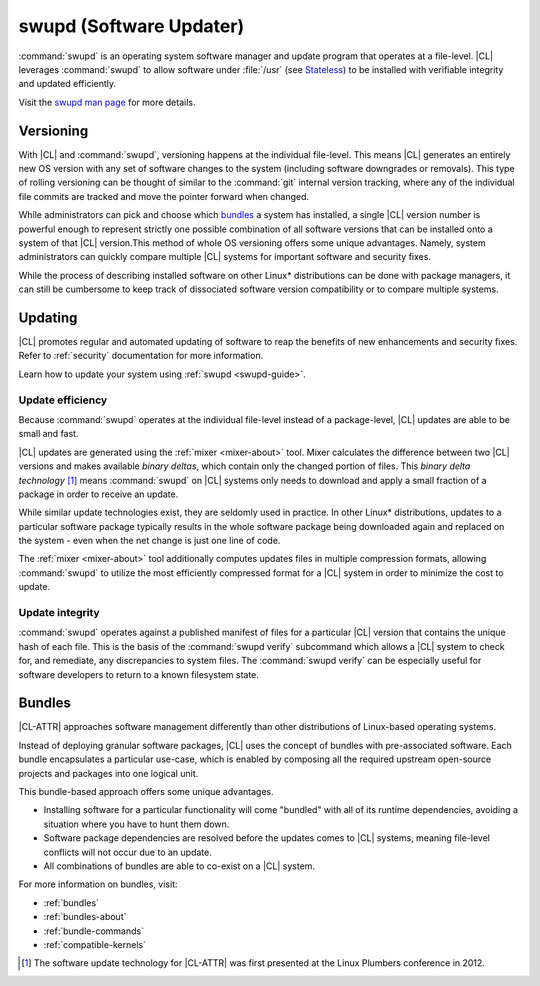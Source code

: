 .. _swupd-about:

swupd (Software Updater)
########################

:command:`swupd` is an operating system software manager and update program
that operates at a file-level. |CL| leverages :command:`swupd` to allow
software under :file:`/usr` (see `Stateless`_) to be installed with verifiable
integrity and updated efficiently. 

Visit the `swupd man page`_ for more details.



Versioning
==========

With |CL| and :command:`swupd`, versioning happens at the individual
file-level. This means |CL| generates an entirely new OS version with any set
of software changes to the system (including software downgrades or removals).
This type of rolling versioning can be thought of similar to the
:command:`git` internal version tracking, where any of the individual file
commits are tracked and move the pointer forward when changed.

While administrators can pick and choose which `bundles`_ a system has
installed, a single |CL| version number is powerful enough to represent
strictly one possible combination of all software versions that can be
installed onto a system of that |CL| version.This method of whole OS
versioning offers some unique advantages. Namely, system administrators can
quickly compare multiple |CL| systems for important software and security
fixes.

While the process of describing installed software on other Linux\*
distributions can be done with package managers, it can still be cumbersome to
keep track of dissociated software version compatibility or to compare
multiple systems. 



Updating
========

|CL| promotes regular and automated updating of software to reap the benefits
of new enhancements and security fixes. Refer to :ref:`security` documentation
for more information.

Learn how to update your system using :ref:`swupd <swupd-guide>`.


Update efficiency 
-----------------

Because :command:`swupd` operates at the individual file-level instead of a
package-level, |CL| updates are able to be small and fast. 

|CL| updates are generated using the :ref:`mixer <mixer-about>` tool. Mixer
calculates the difference between two |CL| versions and makes available
*binary deltas*, which contain only the changed portion of files. This *binary
delta technology* [1]_ means :command:`swupd` on |CL| systems only needs to
download and apply a small fraction of a package in order to receive an
update.


While similar update technologies exist, they are seldomly used in practice.
In other Linux\* distributions, updates to a particular software package
typically results in the whole software package being downloaded again and
replaced on the system - even when the net change is just one line of code. 

The :ref:`mixer <mixer-about>` tool additionally computes updates files in
multiple compression formats, allowing :command:`swupd` to utilize the most
efficiently compressed format for a |CL| system in order to minimize the cost
to update.


Update integrity 
----------------

:command:`swupd` operates against a published manifest of files for a
particular |CL| version that contains the unique hash of each file. This is
the basis of the :command:`swupd verify` subcommand which allows a |CL| system
to check for, and remediate, any discrepancies to system files. The
:command:`swupd verify` can be especially useful for software developers to
return to a known filesystem state.



Bundles
=======

|CL-ATTR| approaches software management differently than other distributions
of Linux-based operating systems. 

Instead of deploying granular software packages, |CL| uses the concept of
bundles with pre-associated software. Each bundle encapsulates a particular
use-case, which is enabled by composing all the required upstream open-source
projects and packages into one logical unit. 

This bundle-based approach offers some unique advantages.

- Installing software for a particular functionality will come "bundled" with 
  all of its runtime dependencies, avoiding a situation where you have to hunt
  them down.
- Software package dependencies are resolved before the updates comes to |CL| 
  systems, meaning file-level conflicts will not occur due to an update. 
- All combinations of bundles are able to co-exist on a |CL| system.

For more information on bundles, visit:

* :ref:`bundles`
* :ref:`bundles-about`
* :ref:`bundle-commands`
* :ref:`compatible-kernels`



.. [1] The software update technology for |CL-ATTR| was first presented at the Linux Plumbers conference in 2012.

.. _Stateless: https://clearlinux.org/features/stateless
.. _swupd man page: https://github.com/clearlinux/swupd-client/blob/master/docs/swupd.1.rst